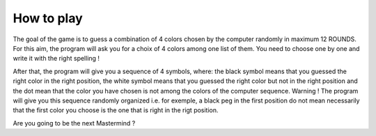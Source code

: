 How to play
-----------

The goal of the game is to guess a combination of 4 colors chosen by the computer randomly in maximum 12 ROUNDS.
For this aim, the program will ask you for a choix of 4 colors among one list of them.
You need to choose one by one and write it with the right spelling !

After that, the program will give you a sequence of 4 symbols, where: the black symbol means that you
guessed the right color in the right position, the white symbol means that you guessed the right
color but not in the right position and the dot mean that the color you have chosen is not among the
colors of the computer sequence.
Warning ! The program will give you this sequence randomly organized i.e. for exemple, a black peg in
the first position do not mean necessarily that the first color you choose is the one that is right in
the rigt position.

Are you going to be the next Mastermind ?

